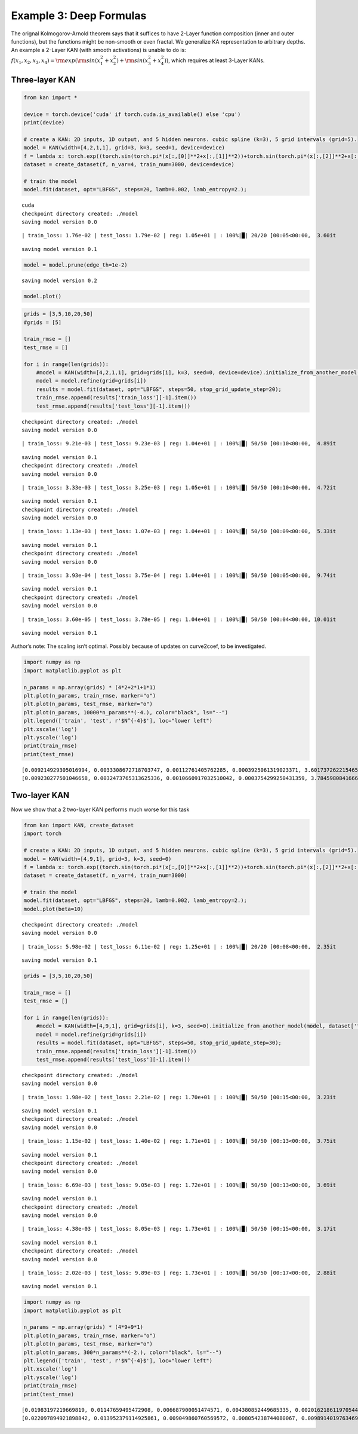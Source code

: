 Example 3: Deep Formulas
========================

The orignal Kolmogorov-Arnold theorem says that it suffices to have
2-Layer function composition (inner and outer functions), but the
functions might be non-smooth or even fractal. We generalize KA
representation to arbitrary depths. An example a 2-Layer KAN (with
smooth activations) is unable to do is:
:math:`f(x_1,x_2,x_3,x_4)={\rm exp}({\rm sin}(x_1^2+x_2^2)+{\rm sin}(x_3^2+x_4^2))`,
which requires at least 3-Layer KANs.

Three-layer KAN
~~~~~~~~~~~~~~~

.. code:: ipython3

    from kan import *
    
    device = torch.device('cuda' if torch.cuda.is_available() else 'cpu')
    print(device)
    
    # create a KAN: 2D inputs, 1D output, and 5 hidden neurons. cubic spline (k=3), 5 grid intervals (grid=5).
    model = KAN(width=[4,2,1,1], grid=3, k=3, seed=1, device=device)
    f = lambda x: torch.exp((torch.sin(torch.pi*(x[:,[0]]**2+x[:,[1]]**2))+torch.sin(torch.pi*(x[:,[2]]**2+x[:,[3]]**2)))/2)
    dataset = create_dataset(f, n_var=4, train_num=3000, device=device)
    
    # train the model
    model.fit(dataset, opt="LBFGS", steps=20, lamb=0.002, lamb_entropy=2.);


.. parsed-literal::

    cuda
    checkpoint directory created: ./model
    saving model version 0.0


.. parsed-literal::

    | train_loss: 1.76e-02 | test_loss: 1.79e-02 | reg: 1.05e+01 | : 100%|█| 20/20 [00:05<00:00,  3.60it

.. parsed-literal::

    saving model version 0.1


.. parsed-literal::

    


.. code:: ipython3

    model = model.prune(edge_th=1e-2)


.. parsed-literal::

    saving model version 0.2


.. code:: ipython3

    model.plot()



.. image:: Example_3_deep_formula_files/Example_3_deep_formula_4_0.png


.. code:: ipython3

    grids = [3,5,10,20,50]
    #grids = [5]
    
    train_rmse = []
    test_rmse = []
    
    for i in range(len(grids)):
        #model = KAN(width=[4,2,1,1], grid=grids[i], k=3, seed=0, device=device).initialize_from_another_model(model, dataset['train_input'])
        model = model.refine(grid=grids[i])
        results = model.fit(dataset, opt="LBFGS", steps=50, stop_grid_update_step=20);
        train_rmse.append(results['train_loss'][-1].item())
        test_rmse.append(results['test_loss'][-1].item())


.. parsed-literal::

    checkpoint directory created: ./model
    saving model version 0.0


.. parsed-literal::

    | train_loss: 9.21e-03 | test_loss: 9.23e-03 | reg: 1.04e+01 | : 100%|█| 50/50 [00:10<00:00,  4.89it


.. parsed-literal::

    saving model version 0.1
    checkpoint directory created: ./model
    saving model version 0.0


.. parsed-literal::

    | train_loss: 3.33e-03 | test_loss: 3.25e-03 | reg: 1.05e+01 | : 100%|█| 50/50 [00:10<00:00,  4.72it


.. parsed-literal::

    saving model version 0.1
    checkpoint directory created: ./model
    saving model version 0.0


.. parsed-literal::

    | train_loss: 1.13e-03 | test_loss: 1.07e-03 | reg: 1.04e+01 | : 100%|█| 50/50 [00:09<00:00,  5.33it


.. parsed-literal::

    saving model version 0.1
    checkpoint directory created: ./model
    saving model version 0.0


.. parsed-literal::

    | train_loss: 3.93e-04 | test_loss: 3.75e-04 | reg: 1.04e+01 | : 100%|█| 50/50 [00:05<00:00,  9.74it


.. parsed-literal::

    saving model version 0.1
    checkpoint directory created: ./model
    saving model version 0.0


.. parsed-literal::

    | train_loss: 3.60e-05 | test_loss: 3.78e-05 | reg: 1.04e+01 | : 100%|█| 50/50 [00:04<00:00, 10.01it

.. parsed-literal::

    saving model version 0.1


.. parsed-literal::

    


Author’s note: The scaling isn’t optimal. Possibly because of updates on
curve2coef, to be investigated.

.. code:: ipython3

    import numpy as np
    import matplotlib.pyplot as plt
    
    n_params = np.array(grids) * (4*2+2*1+1*1)
    plt.plot(n_params, train_rmse, marker="o")
    plt.plot(n_params, test_rmse, marker="o")
    plt.plot(n_params, 10000*n_params**(-4.), color="black", ls="--")
    plt.legend(['train', 'test', r'$N^{-4}$'], loc="lower left")
    plt.xscale('log')
    plt.yscale('log')
    print(train_rmse)
    print(test_rmse)


.. parsed-literal::

    [0.009214929305016994, 0.0033308672718703747, 0.00112761405762285, 0.0003925061319023371, 3.601737262215465e-05]
    [0.009230277501046658, 0.0032473765313625336, 0.0010660917032510042, 0.0003754299250431359, 3.784598084166646e-05]



.. image:: Example_3_deep_formula_files/Example_3_deep_formula_7_1.png


Two-layer KAN
~~~~~~~~~~~~~

Now we show that a 2 two-layer KAN performs much worse for this task

.. code:: ipython3

    from kan import KAN, create_dataset
    import torch
    
    # create a KAN: 2D inputs, 1D output, and 5 hidden neurons. cubic spline (k=3), 5 grid intervals (grid=5).
    model = KAN(width=[4,9,1], grid=3, k=3, seed=0)
    f = lambda x: torch.exp((torch.sin(torch.pi*(x[:,[0]]**2+x[:,[1]]**2))+torch.sin(torch.pi*(x[:,[2]]**2+x[:,[3]]**2)))/2)
    dataset = create_dataset(f, n_var=4, train_num=3000)
    
    # train the model
    model.fit(dataset, opt="LBFGS", steps=20, lamb=0.002, lamb_entropy=2.);
    model.plot(beta=10)


.. parsed-literal::

    checkpoint directory created: ./model
    saving model version 0.0


.. parsed-literal::

    | train_loss: 5.98e-02 | test_loss: 6.11e-02 | reg: 1.25e+01 | : 100%|█| 20/20 [00:08<00:00,  2.35it


.. parsed-literal::

    saving model version 0.1



.. image:: Example_3_deep_formula_files/Example_3_deep_formula_9_3.png


.. code:: ipython3

    grids = [3,5,10,20,50]
    
    train_rmse = []
    test_rmse = []
    
    for i in range(len(grids)):
        #model = KAN(width=[4,9,1], grid=grids[i], k=3, seed=0).initialize_from_another_model(model, dataset['train_input'])
        model = model.refine(grid=grids[i])
        results = model.fit(dataset, opt="LBFGS", steps=50, stop_grid_update_step=30);
        train_rmse.append(results['train_loss'][-1].item())
        test_rmse.append(results['test_loss'][-1].item())


.. parsed-literal::

    checkpoint directory created: ./model
    saving model version 0.0


.. parsed-literal::

    | train_loss: 1.98e-02 | test_loss: 2.21e-02 | reg: 1.70e+01 | : 100%|█| 50/50 [00:15<00:00,  3.23it


.. parsed-literal::

    saving model version 0.1
    checkpoint directory created: ./model
    saving model version 0.0


.. parsed-literal::

    | train_loss: 1.15e-02 | test_loss: 1.40e-02 | reg: 1.71e+01 | : 100%|█| 50/50 [00:13<00:00,  3.75it


.. parsed-literal::

    saving model version 0.1
    checkpoint directory created: ./model
    saving model version 0.0


.. parsed-literal::

    | train_loss: 6.69e-03 | test_loss: 9.05e-03 | reg: 1.72e+01 | : 100%|█| 50/50 [00:13<00:00,  3.69it


.. parsed-literal::

    saving model version 0.1
    checkpoint directory created: ./model
    saving model version 0.0


.. parsed-literal::

    | train_loss: 4.38e-03 | test_loss: 8.05e-03 | reg: 1.73e+01 | : 100%|█| 50/50 [00:15<00:00,  3.17it


.. parsed-literal::

    saving model version 0.1
    checkpoint directory created: ./model
    saving model version 0.0


.. parsed-literal::

    | train_loss: 2.02e-03 | test_loss: 9.89e-03 | reg: 1.73e+01 | : 100%|█| 50/50 [00:17<00:00,  2.88it

.. parsed-literal::

    saving model version 0.1


.. parsed-literal::

    


.. code:: ipython3

    import numpy as np
    import matplotlib.pyplot as plt
    
    n_params = np.array(grids) * (4*9+9*1)
    plt.plot(n_params, train_rmse, marker="o")
    plt.plot(n_params, test_rmse, marker="o")
    plt.plot(n_params, 300*n_params**(-2.), color="black", ls="--")
    plt.legend(['train', 'test', r'$N^{-4}$'], loc="lower left")
    plt.xscale('log')
    plt.yscale('log')
    print(train_rmse)
    print(test_rmse)


.. parsed-literal::

    [0.01983197219669819, 0.01147659495472908, 0.006687900051474571, 0.004380852449685335, 0.002016218611970544]
    [0.022097894921898842, 0.013952379114925861, 0.009049860760569572, 0.008054238744080067, 0.00989140197634697]



.. image:: Example_3_deep_formula_files/Example_3_deep_formula_11_1.png


